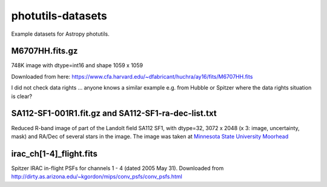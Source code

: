 photutils-datasets
==================

Example datasets for Astropy photutils.

M6707HH.fits.gz
---------------

748K image with dtype=int16 and shape 1059 x 1059

Downloaded from here:
https://www.cfa.harvard.edu/~dfabricant/huchra/ay16/fits/M6707HH.fits

I did not check data rights ... anyone knows a similar example
e.g. from Hubble or Spitzer where the data rights situation is clear?

SA112-SF1-001R1.fit.gz and SA112-SF1-ra-dec-list.txt
----------------------------------------------------

Reduced R-band image of part of the Landolt field SA112 SF1, with dtype=32,
3072 x 2048 (x 3: image, uncertainty, mask) and RA/Dec of several stars in the
image. The image was taken at `Minnesota State University Moorhead <http://physics.mnstate.edu>`_


irac_ch[1-4]_flight.fits
------------------------

Spitzer IRAC in-flight PSFs for channels 1 - 4 (dated 2005 May 31).
Downloaded from
http://dirty.as.arizona.edu/~kgordon/mips/conv_psfs/conv_psfs.html
